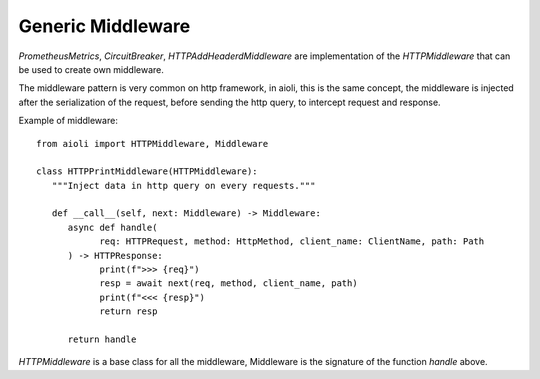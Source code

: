 Generic Middleware
==================

`PrometheusMetrics`, `CircuitBreaker`, `HTTPAddHeaderdMiddleware` are 
implementation of the `HTTPMiddleware` that can be used to create own
middleware.

The middleware pattern is very common on http framework, in aioli, this
is the same concept, the middleware is injected after the serialization
of the request, before sending the http query, to intercept request
and response.

Example of middleware:

::

   from aioli import HTTPMiddleware, Middleware

   class HTTPPrintMiddleware(HTTPMiddleware):
      """Inject data in http query on every requests."""

      def __call__(self, next: Middleware) -> Middleware:
         async def handle(
               req: HTTPRequest, method: HttpMethod, client_name: ClientName, path: Path
         ) -> HTTPResponse:
               print(f">>> {req}")
               resp = await next(req, method, client_name, path)
               print(f"<<< {resp}")
               return resp

         return handle


`HTTPMiddleware` is a base class for all the middleware, Middleware is the
signature of the function `handle` above.
